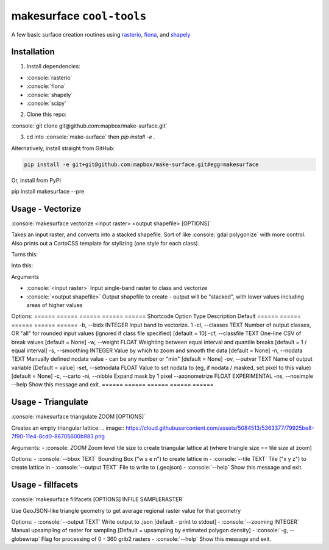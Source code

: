 makesurface ``cool-tools``
==========================  

A few basic surface creation routines using `rasterio <https://github.com/mapbox/rasterio>`_, `fiona <https://github.com/Toblerity/Fiona>`_, and `shapely <https://github.com/Toblerity/shapely>`_

.. role:: console(code)
   :language: console

Installation
------------

1. Install dependencies:

- :console:`rasterio`
- :console:`fiona`
- :console:`shapely`
- :console:`scipy`

2. Clone this repo:

:console:`git clone git@github.com:mapbox/make-surface.git`

3. cd into :console:`make-surface` then `pip install -e .`

Alternatively, install straight from GitHub:

.. code-block:: bash

   pip install -e git+git@github.com:mapbox/make-surface.git#egg=makesurface

Or, install from PyPI

.. code-block:: bash

pip install makesurface --pre

Usage - Vectorize
-----------------

:console:`makesurface vectorize <input raster> <output shapefile> [OPTIONS]`

Takes an input raster, and converts into a stacked shapefile. Sort of like :console:`gdal polygonize` with more control. Also prints out a CartoCSS template for stylizing (one style for each class).

Turns this:

.. image:: https://cloud.githubusercontent.com/assets/5084513/5039999/fb1a75f4-6b5b-11e4-9cf8-888ace189c8c.png

Into this:

.. image:: https://cloud.githubusercontent.com/assets/5084513/5040006/29fe36c6-6b5c-11e4-8ad5-07c3edb6c66c.png


Arguments

- :console:`<input raster>` Input single-band raster to class and vectorize

- :console:`<output shapefile>` Output shapefile to create - output will be "stacked", with lower values including areas of higher values

Options:
======  ======  ======  ======  ======
Shortcode   Option Type Description Default
======  ======  ======  ======  ======
-b, --bidx INTEGER       Input band to vectorize.   1
-cl, --classes TEXT      Number of output classes, OR "all" for rounded input values (ignored if class file specified) [default = 10]
-cf, --classfile TEXT    One-line CSV of break values [default = None]
-w, --weight FLOAT       Weighting between equal interval and quantile breaks [default = 1 / equal interval]
-s, --smoothing INTEGER  Value by which to zoom and smooth the data [default = None]
-n, --nodata TEXT        Manually defined nodata value - can be any number or "min" [default = None]
-ov, --outvar TEXT       Name of output variable [Default = value]
-set, --setnodata FLOAT  Value to set nodata to (eg, if nodata / masked, set pixel to this value) [default = None]
-c, --carto
-ni, --nibble            Expand mask by 1 pixel
--axonometrize FLOAT     EXPERIMENTAL
-ns, --nosimple
--help                   Show this message and exit.
======  ======  ======  ======  ======

Usage - Triangulate
-------------------

:console:`makesurface triangulate ZOOM [OPTIONS]`

Creates an empty triangular lattice:
.. image:: https://cloud.githubusercontent.com/assets/5084513/5363377/79925be8-7f90-11e4-8cd0-86705600b983.png

Arguments:
- :console: `ZOOM` Zoom level tile size to create triangular lattice at (where triangle size == tile size at zoom)

Options:
- :console:`--bbox TEXT`    Bounding Box ("w s e n") to create lattice in
- :console:`--tile TEXT`   Tile ("x y z") to create lattice in
- :console:`--output TEXT`  File to write to (.geojson)
- :console:`--help`         Show this message and exit.

Usage - fillfacets
------------------
:console:`makesurface fillfacets [OPTIONS] INFILE SAMPLERASTER`

Use GeoJSON-like triangle geometry to get average regional raster value for that geometry

Options:
- :console:`--output TEXT`      Write output to .json [default - print to stdout]
- :console:`--zooming INTEGER`  Manual upsampling of raster for sampling [Default = upsampling by estimated polygon density]
- :console:`-g, --globewrap`    Flag for processing of 0 - 360 grib2 rasters
- :console:`--help`             Show this message and exit.
